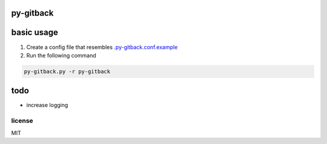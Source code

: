 py-gitback
==========

.. image:: https://travis-ci.org/ryankanno/py-gitback.png?branch=master
   :target: https://travis-ci.org/ryankanno/py-gitback

.. image:: https://coveralls.io/repos/ryankanno/py-gitback/badge.png
   :target: https://coveralls.io/r/ryankanno/py-gitback


basic usage
===========

1. Create a config file that resembles `.py-gitback.conf.example <https://github.com/ryankanno/py-gitback/blob/master/.py-gitback.conf.example>`_
2. Run the following command

.. code:: bash

    py-gitback.py -r py-gitback

todo
====

- increase logging

license
-------
MIT
